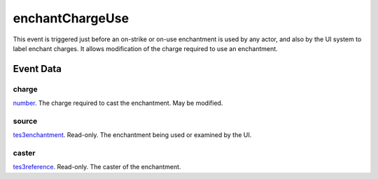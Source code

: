 enchantChargeUse
====================================================================================================

This event is triggered just before an on-strike or on-use enchantment is used by any actor, and also by the UI system to label enchant charges. It allows modification of the charge required to use an enchantment.

Event Data
----------------------------------------------------------------------------------------------------

charge
~~~~~~~~~~~~~~~~~~~~~~~~~~~~~~~~~~~~~~~~~~~~~~~~~~~~~~~~~~~~~~~~~~~~~~~~~~~~~~~~~~~~~~~~~~~~~~~~~~~~

`number`_. The charge required to cast the enchantment. May be modified.

source
~~~~~~~~~~~~~~~~~~~~~~~~~~~~~~~~~~~~~~~~~~~~~~~~~~~~~~~~~~~~~~~~~~~~~~~~~~~~~~~~~~~~~~~~~~~~~~~~~~~~

`tes3enchantment`_. Read-only. The enchantment being used or examined by the UI.

caster
~~~~~~~~~~~~~~~~~~~~~~~~~~~~~~~~~~~~~~~~~~~~~~~~~~~~~~~~~~~~~~~~~~~~~~~~~~~~~~~~~~~~~~~~~~~~~~~~~~~~

`tes3reference`_. Read-only. The caster of the enchantment.

.. _`number`: ../../lua/type/number.html
.. _`tes3enchantment`: ../../lua/type/tes3enchantment.html
.. _`tes3reference`: ../../lua/type/tes3reference.html
